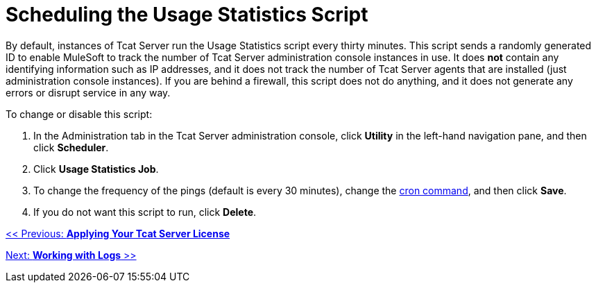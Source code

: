 = Scheduling the Usage Statistics Script
:keywords: tcat, usage, statistics, script

By default, instances of Tcat Server run the Usage Statistics script every thirty minutes. This script sends a randomly generated ID to enable MuleSoft to track the number of Tcat Server administration console instances in use. It does *not* contain any identifying information such as IP addresses, and it does not track the number of Tcat Server agents that are installed (just administration console instances). If you are behind a firewall, this script does not do anything, and it does not generate any errors or disrupt service in any way.

To change or disable this script:

. In the Administration tab in the Tcat Server administration console, click *Utility* in the left-hand navigation pane, and then click *Scheduler*.
. Click *Usage Statistics Job*.
. To change the frequency of the pings (default is every 30 minutes), change the link:/docs/display/TCAT/Automating+Tasks#AutomatingTasks-cron[cron command], and then click *Save*.
. If you do not want this script to run, click *Delete*.

link:/docs/display/TCAT/Applying+Your+Tcat+Server+License[<< Previous: *Applying Your Tcat Server License*]

link:/docs/display/TCAT/Working+with+Logs[Next: *Working with Logs* >>]
